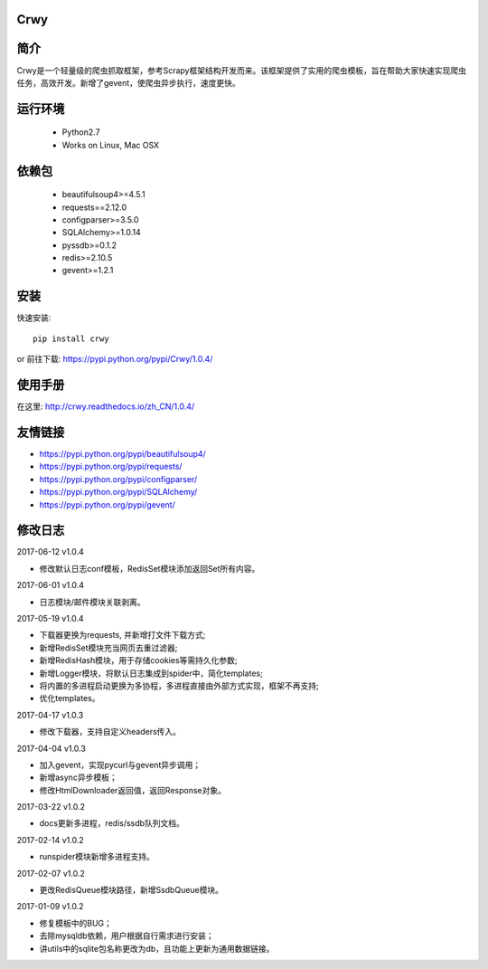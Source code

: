 Crwy
===================
.. image:: https://img.shields.io/pypi/v/Crwy.svg
   :target: https://pypi.python.org/pypi/Crwy
   :alt: PyPI Version
.. image:: https://travis-ci.org/wuyue92tree/crwy.svg?branch=1.0.4
   :target: https://travis-ci.org/wuyue92tree/crwy
   :alt: Build Status
.. image:: https://readthedocs.org/projects/crwy/badge/?version=1.0.4
   :target: http://crwy.readthedocs.io/zh_CN/1.0.4/?badge=1.0.4
   :alt: Documentation Status

简介
===================
Crwy是一个轻量级的爬虫抓取框架，参考Scrapy框架结构开发而来。该框架提供了实用的爬虫模板，旨在帮助大家快速实现爬虫任务，高效开发。新增了gevent，使爬虫异步执行，速度更快。

运行环境
===================

 * Python2.7
 * Works on Linux, Mac OSX

依赖包
===================
 * beautifulsoup4>=4.5.1
 * requests==2.12.0
 * configparser>=3.5.0
 * SQLAlchemy>=1.0.14
 * pyssdb>=0.1.2
 * redis>=2.10.5
 * gevent>=1.2.1

安装
===================

快速安装::

    pip install crwy

or
前往下载: https://pypi.python.org/pypi/Crwy/1.0.4/

使用手册
===================
在这里: http://crwy.readthedocs.io/zh_CN/1.0.4/

友情链接
===================
- https://pypi.python.org/pypi/beautifulsoup4/
- https://pypi.python.org/pypi/requests/
- https://pypi.python.org/pypi/configparser/
- https://pypi.python.org/pypi/SQLAlchemy/
- https://pypi.python.org/pypi/gevent/

修改日志
===================

2017-06-12  v1.0.4

- 修改默认日志conf模板，RedisSet模块添加返回Set所有内容。

2017-06-01  v1.0.4

- 日志模块/邮件模块关联剥离。

2017-05-19  v1.0.4

- 下载器更换为requests, 并新增打文件下载方式;
- 新增RedisSet模块充当网页去重过滤器;
- 新增RedisHash模块，用于存储cookies等需持久化参数;
- 新增Logger模块，将默认日志集成到spider中，简化templates;
- 将内置的多进程启动更换为多协程，多进程直接由外部方式实现，框架不再支持;
- 优化templates。

2017-04-17  v1.0.3

- 修改下载器，支持自定义headers传入。

2017-04-04  v1.0.3

- 加入gevent，实现pycurl与gevent异步调用；
- 新增async异步模板；
- 修改HtmlDownloader返回值，返回Response对象。

2017-03-22  v1.0.2

- docs更新多进程，redis/ssdb队列文档。

2017-02-14  v1.0.2

- runspider模块新增多进程支持。

2017-02-07  v1.0.2

- 更改RedisQueue模块路径，新增SsdbQueue模块。

2017-01-09  v1.0.2

- 修复模板中的BUG；
- 去除mysqldb依赖，用户根据自行需求进行安装；
- 讲utils中的sqlite包名称更改为db，且功能上更新为通用数据链接。

